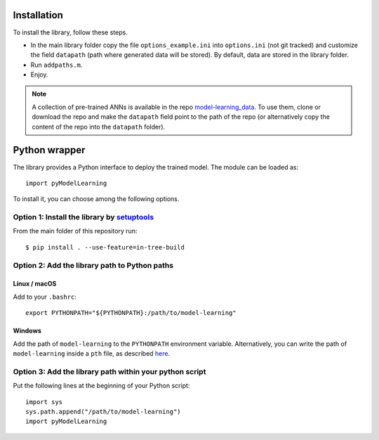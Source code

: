 .. _installation:

============
Installation
============

To install the library, follow these steps.

- In the main library folder copy the file ``options_example.ini`` into ``options.ini`` (not git tracked) and customize the field ``datapath`` (path where generated data will be stored). By default, data are stored in the library folder.
- Run ``addpaths.m``.
- Enjoy.


.. note::

	A collection of pre-trained ANNs is available in the repo `model-learning_data <https://github.com/FrancescoRegazzoni/model-learning_data>`_. To use them, clone or download the repo and make the ``datapath`` field point to the path of the repo (or alternatively copy the content of the repo into the ``datapath`` folder).


==============
Python wrapper
==============

The library provides a Python interface to deploy the trained model. The module can be loaded as: ::

	import pyModelLearning
	
To install it, you can choose among the following options.	


Option 1: Install the library by `setuptools <https://setuptools.readthedocs.io/>`_
------------------------------------------------------------------------------------------

From the main folder of this repository run: ::

    $ pip install . --use-feature=in-tree-build


Option 2: Add the library path to Python paths
------------------------------------------------------------------------------------------

Linux / macOS
^^^^^^^^^^^^^^^^^^^^^^^^^^^^^^^^^^^^^^^^^^^^^^^^^^^^^^^^^^^^^^^^^^^^^^^^^^^^^^^^^^^^^^^^^^

Add to your ``.bashrc``: ::

    export PYTHONPATH="${PYTHONPATH}:/path/to/model-learning"

Windows
^^^^^^^^^^^^^^^^^^^^^^^^^^^^^^^^^^^^^^^^^^^^^^^^^^^^^^^^^^^^^^^^^^^^^^^^^^^^^^^^^^^^^^^^^^

Add the path of ``model-learning`` to the ``PYTHONPATH`` environment variable.
Alternatively, you can write the path of ``model-learning`` inside a ``pth`` file, as described `here <https://docs.python.org/3/using/windows.html#finding-modules>`_.

Option 3: Add the library path within your python script
------------------------------------------------------------------------------------------

Put the following lines at the beginning of your Python script: ::

    import sys
    sys.path.append("/path/to/model-learning")
    import pyModelLearning

